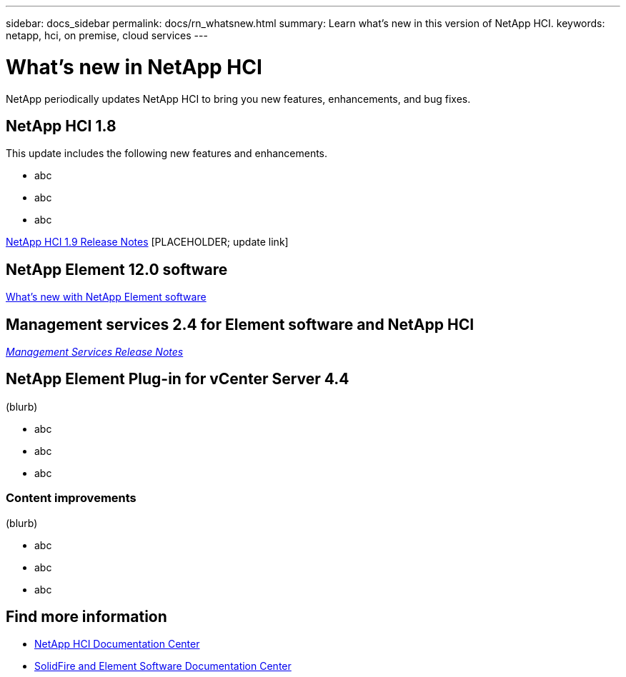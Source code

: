 ---
sidebar: docs_sidebar
permalink: docs/rn_whatsnew.html
summary: Learn what's new in this version of NetApp HCI.
keywords: netapp, hci, on premise, cloud services
---

= What's new in NetApp HCI
:hardbreaks:
:nofooter:
:icons: font
:linkattrs:
:imagesdir: ../media/
:keywords: hci, cloud, onprem, documentation, help

[.lead]
NetApp periodically updates NetApp HCI to bring you new features, enhancements, and bug fixes.


== NetApp HCI 1.8
This update includes the following new features and enhancements.

* abc
* abc
* abc


https://library.netapp.com/ecm/ecm_download_file/ECMLP2861226[NetApp HCI 1.9 Release Notes] [PLACEHOLDER; update link]

== NetApp Element 12.0 software
http://docs.netapp.com/sfe-120/index.jsp[What's new with NetApp Element software^]


== Management services 2.4 for Element software and NetApp HCI
https://kb.netapp.com/app/answers/answer_view/a_id/1087586[_Management Services Release Notes_^]


== NetApp Element Plug-in for vCenter Server 4.4
(blurb)

* abc
* abc
* abc

=== Content improvements
(blurb)

* abc
* abc
* abc


[discrete]
== Find more information
* http://docs.netapp.com/hci/index.jsp[NetApp HCI Documentation Center^]
* http://docs.netapp.com/sfe-120/index.jsp[SolidFire and Element Software Documentation Center^]
